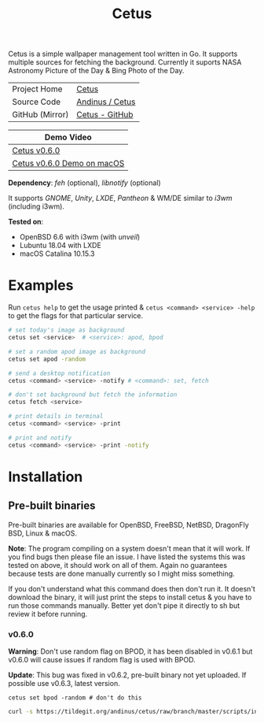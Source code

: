 #+HTML_HEAD: <link rel="stylesheet" href="../../static/style.css">
#+HTML_HEAD: <link rel="icon" href="../../static/projects/cetus/favicon.png" type="image/png">
#+EXPORT_FILE_NAME: index
#+TITLE: Cetus

Cetus is a simple wallpaper management tool written in Go. It supports multiple
sources for fetching the background. Currently it suports NASA Astronomy Picture
of the Day & Bing Photo of the Day.

| Project Home    | [[https://andinus.nand.sh/projects/cetus/][Cetus]]           |
| Source Code     | [[https://tildegit.org/andinus/cetus][Andinus / Cetus]] |
| GitHub (Mirror) | [[https://github.com/andinus/cetus][Cetus - GitHub]]  |

| Demo Video                 |
|----------------------------|
| [[https://diode.zone/videos/watch/11af8886-7b75-400b-9c4d-05191bd55059][Cetus v0.6.0]]               |
| [[https://diode.zone/videos/watch/6d01245d-a6d0-4958-881d-f6df609d65ab][Cetus v0.6.0 Demo on macOS]] |

*Dependency*: /feh/ (optional), /libnotify/ (optional)

It supports /GNOME/, /Unity/, /LXDE/, /Pantheon/ & WM/DE similar to /i3wm/ (including
i3wm).

*Tested on*:
- OpenBSD 6.6 with i3wm (with /unveil/)
- Lubuntu 18.04 with LXDE
- macOS Catalina 10.15.3

* Examples
Run =cetus help= to get the usage printed & =cetus <command> <service> -help= to get
the flags for that particular service.

#+BEGIN_SRC sh
# set today's image as background
cetus set <service>  # <service>: apod, bpod

# set a random apod image as background
cetus set apod -random

# send a desktop notification
cetus <command> <service> -notify # <command>: set, fetch

# don't set background but fetch the information
cetus fetch <service>

# print details in terminal
cetus <command> <service> -print

# print and notify
cetus <command> <service> -print -notify
#+END_SRC

* Installation
** Pre-built binaries
Pre-built binaries are available for OpenBSD, FreeBSD, NetBSD, DragonFly BSD,
Linux & macOS.

*Note*: The program compiling on a system doesn't mean that it will work. If you
 find bugs then please file an issue. I have listed the systems this was tested
 on above, it should work on all of them. Again no guarantees because tests are
 done manually currently so I might miss something.

If you don't understand what this command does then don't run it. It doesn't
download the binary, it will just print the steps to install cetus & you have to
run those commands manually. Better yet don't pipe it directly to sh but review
it before running.
*** v0.6.0
*Warning*: Don't use random flag on BPOD, it has been disabled in v0.6.1 but
v0.6.0 will cause issues if random flag is used with BPOD.

*Update*: This bug was fixed in v0.6.2, pre-built binary not yet uploaded. If
possible use v0.6.3, latest version.

=cetus set bpod -random # don't do this=

#+BEGIN_SRC sh
curl -s https://tildegit.org/andinus/cetus/raw/branch/master/scripts/install.sh | sh
#+END_SRC
